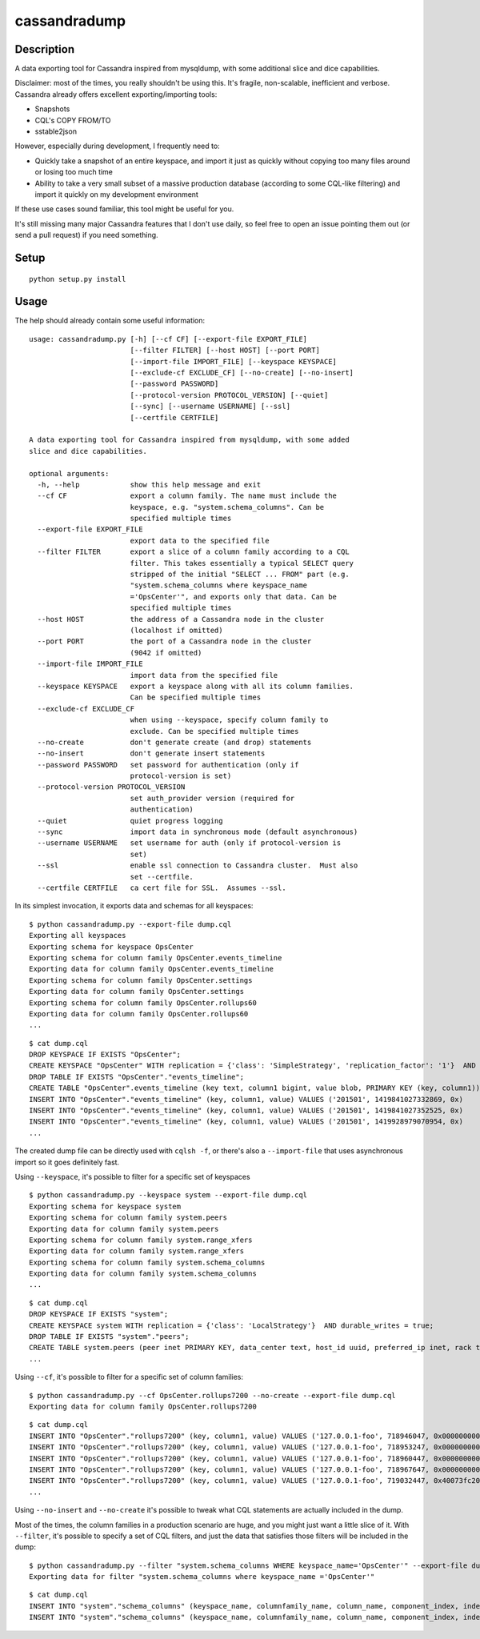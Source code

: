cassandradump
=============

.. image:: https://travis-ci.org/gianlucaborello/cassandradump.svg?branch=master
    :target: https://travis-ci.org/gianlucaborello/cassandradump

Description
-----------

A data exporting tool for Cassandra inspired from mysqldump, with some
additional slice and dice capabilities.

Disclaimer: most of the times, you really shouldn't be using this. It's
fragile, non-scalable, inefficient and verbose. Cassandra already offers
excellent exporting/importing tools:

-  Snapshots
-  CQL's COPY FROM/TO
-  sstable2json

However, especially during development, I frequently need to:

-  Quickly take a snapshot of an entire keyspace, and import it just as
   quickly without copying too many files around or losing too much time
-  Ability to take a very small subset of a massive production database
   (according to some CQL-like filtering) and import it quickly on my
   development environment

If these use cases sound familiar, this tool might be useful for you.

It's still missing many major Cassandra features that I don't use daily,
so feel free to open an issue pointing them out (or send a pull request)
if you need something.

Setup
-----

::

    python setup.py install
    
::    

Usage
-----

The help should already contain some useful information:

::

    usage: cassandradump.py [-h] [--cf CF] [--export-file EXPORT_FILE]
                            [--filter FILTER] [--host HOST] [--port PORT]
                            [--import-file IMPORT_FILE] [--keyspace KEYSPACE]
                            [--exclude-cf EXCLUDE_CF] [--no-create] [--no-insert]
                            [--password PASSWORD]
                            [--protocol-version PROTOCOL_VERSION] [--quiet]
                            [--sync] [--username USERNAME] [--ssl]
                            [--certfile CERTFILE]

    A data exporting tool for Cassandra inspired from mysqldump, with some added
    slice and dice capabilities.

    optional arguments:
      -h, --help            show this help message and exit
      --cf CF               export a column family. The name must include the
                            keyspace, e.g. "system.schema_columns". Can be
                            specified multiple times
      --export-file EXPORT_FILE
                            export data to the specified file
      --filter FILTER       export a slice of a column family according to a CQL
                            filter. This takes essentially a typical SELECT query
                            stripped of the initial "SELECT ... FROM" part (e.g.
                            "system.schema_columns where keyspace_name
                            ='OpsCenter'", and exports only that data. Can be
                            specified multiple times
      --host HOST           the address of a Cassandra node in the cluster
                            (localhost if omitted)
      --port PORT           the port of a Cassandra node in the cluster
                            (9042 if omitted)
      --import-file IMPORT_FILE
                            import data from the specified file
      --keyspace KEYSPACE   export a keyspace along with all its column families.
                            Can be specified multiple times
      --exclude-cf EXCLUDE_CF
                            when using --keyspace, specify column family to
                            exclude. Can be specified multiple times
      --no-create           don't generate create (and drop) statements
      --no-insert           don't generate insert statements
      --password PASSWORD   set password for authentication (only if
                            protocol-version is set)
      --protocol-version PROTOCOL_VERSION
                            set auth_provider version (required for
                            authentication)
      --quiet               quiet progress logging
      --sync                import data in synchronous mode (default asynchronous)
      --username USERNAME   set username for auth (only if protocol-version is
                            set)
      --ssl                 enable ssl connection to Cassandra cluster.  Must also
                            set --certfile.
      --certfile CERTFILE   ca cert file for SSL.  Assumes --ssl.

In its simplest invocation, it exports data and schemas for all
keyspaces:

::

    $ python cassandradump.py --export-file dump.cql
    Exporting all keyspaces
    Exporting schema for keyspace OpsCenter
    Exporting schema for column family OpsCenter.events_timeline
    Exporting data for column family OpsCenter.events_timeline
    Exporting schema for column family OpsCenter.settings
    Exporting data for column family OpsCenter.settings
    Exporting schema for column family OpsCenter.rollups60
    Exporting data for column family OpsCenter.rollups60
    ...

::

    $ cat dump.cql
    DROP KEYSPACE IF EXISTS "OpsCenter";
    CREATE KEYSPACE "OpsCenter" WITH replication = {'class': 'SimpleStrategy', 'replication_factor': '1'}  AND durable_writes = true;
    DROP TABLE IF EXISTS "OpsCenter"."events_timeline";
    CREATE TABLE "OpsCenter".events_timeline (key text, column1 bigint, value blob, PRIMARY KEY (key, column1)) WITH COMPACT STORAGE AND CLUSTERING ORDER BY (column1 ASC) AND caching = '{"keys":"ALL", "rows_per_partition":"NONE"}' AND comment = '{"info": "OpsCenter management data.", "version": [5, 1, 0]}' AND compaction = {'min_threshold': '4', 'class': 'org.apache.cassandra.db.compaction.SizeTieredCompactionStrategy', 'max_threshold': '8'} AND compression = {'sstable_compression': 'org.apache.cassandra.io.compress.LZ4Compressor'} AND dclocal_read_repair_chance = 0.0 AND default_time_to_live = 0 AND gc_grace_seconds = 864000 AND max_index_interval = 2048 AND memtable_flush_period_in_ms = 0 AND min_index_interval = 128 AND read_repair_chance = 0.25 AND speculative_retry = 'NONE';
    INSERT INTO "OpsCenter"."events_timeline" (key, column1, value) VALUES ('201501', 1419841027332869, 0x)
    INSERT INTO "OpsCenter"."events_timeline" (key, column1, value) VALUES ('201501', 1419841027352525, 0x)
    INSERT INTO "OpsCenter"."events_timeline" (key, column1, value) VALUES ('201501', 1419928979070954, 0x)
    ...

The created dump file can be directly used with ``cqlsh -f``, or there's
also a ``--import-file`` that uses asynchronous import so it goes
definitely fast.

Using ``--keyspace``, it's possible to filter for a specific set of
keyspaces

::

    $ python cassandradump.py --keyspace system --export-file dump.cql
    Exporting schema for keyspace system
    Exporting schema for column family system.peers
    Exporting data for column family system.peers
    Exporting schema for column family system.range_xfers
    Exporting data for column family system.range_xfers
    Exporting schema for column family system.schema_columns
    Exporting data for column family system.schema_columns
    ...

::

    $ cat dump.cql
    DROP KEYSPACE IF EXISTS "system";
    CREATE KEYSPACE system WITH replication = {'class': 'LocalStrategy'}  AND durable_writes = true;
    DROP TABLE IF EXISTS "system"."peers";
    CREATE TABLE system.peers (peer inet PRIMARY KEY, data_center text, host_id uuid, preferred_ip inet, rack text, release_version text, rpc_address inet, schema_version uuid, tokens set<text>) WITH bloom_filter_fp_chance = 0.01 AND caching = '{"keys":"ALL", "rows_per_partition":"NONE"}' AND comment = 'known peers in the cluster' AND compaction = {'min_threshold': '4', 'class': 'org.apache.cassandra.db.compaction.SizeTieredCompactionStrategy', 'max_threshold': '32'} AND compression = {'sstable_compression': 'org.apache.cassandra.io.compress.LZ4Compressor'} AND dclocal_read_repair_chance = 0.0 AND default_time_to_live = 0 AND gc_grace_seconds = 0 AND max_index_interval = 2048 AND memtable_flush_period_in_ms = 3600000 AND min_index_interval = 128 AND read_repair_chance = 0.0 AND speculative_retry = '99.0PERCENTILE';
    ...

Using ``--cf``, it's possible to filter for a specific set of column
families:

::

    $ python cassandradump.py --cf OpsCenter.rollups7200 --no-create --export-file dump.cql
    Exporting data for column family OpsCenter.rollups7200

::

    $ cat dump.cql
    INSERT INTO "OpsCenter"."rollups7200" (key, column1, value) VALUES ('127.0.0.1-foo', 718946047, 0x000000000000000000000000)
    INSERT INTO "OpsCenter"."rollups7200" (key, column1, value) VALUES ('127.0.0.1-foo', 718953247, 0x000000000000000000000000)
    INSERT INTO "OpsCenter"."rollups7200" (key, column1, value) VALUES ('127.0.0.1-foo', 718960447, 0x000000000000000000000000)
    INSERT INTO "OpsCenter"."rollups7200" (key, column1, value) VALUES ('127.0.0.1-foo', 718967647, 0x000000000000000000000000)
    INSERT INTO "OpsCenter"."rollups7200" (key, column1, value) VALUES ('127.0.0.1-foo', 719032447, 0x40073fc200000000437bc000)
    ...

Using ``--no-insert`` and ``--no-create`` it's possible to tweak what
CQL statements are actually included in the dump.

Most of the times, the column families in a production scenario are
huge, and you might just want a little slice of it. With ``--filter``,
it's possible to specify a set of CQL filters, and just the data that
satisfies those filters will be included in the dump:

::

    $ python cassandradump.py --filter "system.schema_columns WHERE keyspace_name='OpsCenter'" --export-file dump.cql
    Exporting data for filter "system.schema_columns where keyspace_name ='OpsCenter'"

::

    $ cat dump.cql
    INSERT INTO "system"."schema_columns" (keyspace_name, columnfamily_name, column_name, component_index, index_name, index_options, index_type, type, validator) VALUES ('OpsCenter', 'backup_reports', 'backup_id', 1, NULL, 'null', NULL, 'clustering_key', 'org.apache.cassandra.db.marshal.UTF8Type')
    INSERT INTO "system"."schema_columns" (keyspace_name, columnfamily_name, column_name, component_index, index_name, index_options, index_type, type, validator) VALUES ('OpsCenter', 'backup_reports', 'deleted_at', 4, NULL, 'null', NULL, 'regular', 'org.apache.cassandra.db.marshal.TimestampType')
